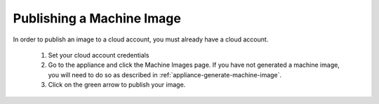 .. Copyright (c) 2007-2016 UShareSoft, All rights reserved

.. _appliance-publish-machine-image:

Publishing a Machine Image
--------------------------

In order to publish an image to a cloud account, you must already have a cloud account. 

	1. Set your cloud account credentials 
	2. Go to the appliance and click the Machine Images page. If you have not generated a machine image, you will need to do so as described in :ref:`appliance-generate-machine-image`.
	3. Click on the green arrow to publish your image.

	.. image:: /images/appliance-publish-image.jpg
